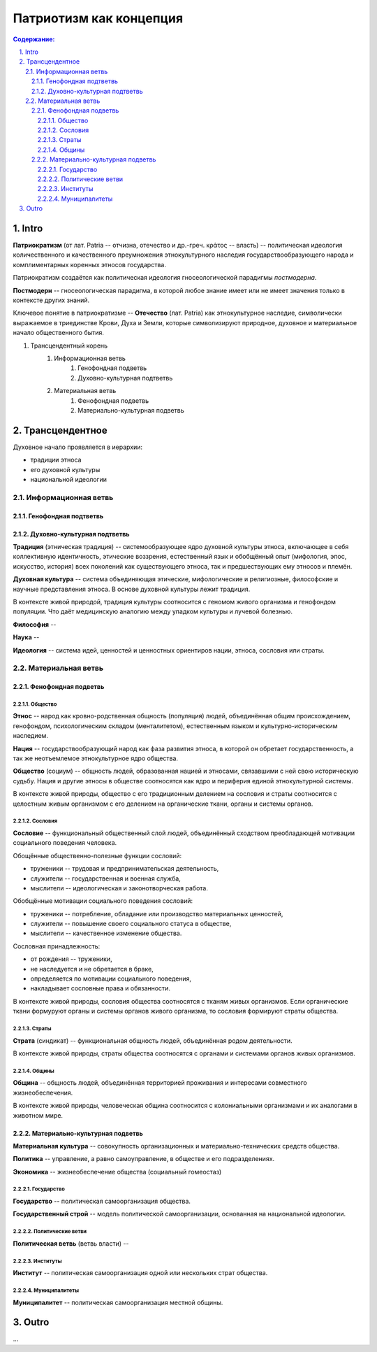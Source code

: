 ########################
Патриотизм как концепция
########################
.. contents:: **Содержание:**
    :depth: 4

.. sectnum::
    :depth: 4
    :start: 1
    :suffix: .

Intro
=====
**Патриократизм** (от лат. Patria -- отчизна, отечество и др.-греч. κράτος -- власть) -- политическая идеология количественного и качественного преумножения этнокультурного наследия государствообразующего народа и комплиментарных коренных этносов государства.

Патриократизм создаётся как политическая идеология гносеологической парадигмы *постмодерна*.

**Постмодерн** -- гносеологическая парадигма, в которой любое знание имеет или не имеет значения только в контексте других знаний.

Ключевое понятие в патриократизме -- **Отечество** (лат. Patria) как этнокультурное наследие, символически выражаемое в триединстве Крови, Духа и Земли, которые символизируют природное, духовное и материальное начало общественного бытия.

#. Трансцендентный корень
    #. Информационная ветвь
        #. Генофондная подветвь
        #. Духовно-культурная подтветвь

    #. Материальная ветвь
        #. Фенофондная подветвь
        #. Материально-культурная подветвь

Трансцендентное
===============

Духовное начало проявляется в иерархии:

* традиции этноса
* его духовной культуры
* национальной идеологии

Информационная ветвь
--------------------

Генофондная подтветвь
~~~~~~~~~~~~~~~~~~~~~

Духовно-культурная подтветвь
~~~~~~~~~~~~~~~~~~~~~~~~~~~~
**Традиция** (этническая традиция) -- системообразующее ядро духовной культуры этноса, включающее в себя коллективную идентичность, этические воззрения, естественный язык и обобщённый опыт (мифология, эпос, искусство, история) всех поколений как существующего этноса, так и предшествующих ему этносов и племён.

**Духовная культура** -- система объединяющая этические, мифологические и религиозные, философские и научные представления этноса. В основе духовной культуры лежит традиция.

В контексте живой природой, традиция культуры соотносится с геномом живого организма и генофондом популяции. Что даёт медицинскую аналогию между упадком культуры и лучевой болезнью.

**Философия** -- 

**Наука** -- 

**Идеология** -- система идей, ценностей и ценностных ориентиров нации, этноса, сословия или страты.

Материальная ветвь
----------------------
Фенофондная подветвь
~~~~~~~~~~~~~~~~~~~~~~~~~

Общество
""""""""
**Этнос** -- народ как кровно-родственная общность (популяция) людей, объединённая общим происхождением, генофондом, психологическим складом (менталитетом), естественным языком и культурно-историческим наследием.

**Нация** -- государствообразующий народ как фаза развития этноса, в которой он обретает государственность, а так же неотъемлемое этнокультурное ядро общества.

**Общество** (социум) -- общность людей, образованная нацией и этносами, связавшими с ней свою историческую судьбу. Нация и другие этносы в обществе соотносятся как ядро и периферия единой этнокультурной системы.

В контексте живой природы, общество с его традиционным делением на сословия и страты соотносится с целостным живым организмом с его делением на органические ткани, органы и системы органов.

Сословия
""""""""
**Сословие** -- функциональный общественный слой людей, объединённый сходством преобладающей мотивации социального поведения человека.

Обощённые общественно-полезные функции сословий:

* труженики -- трудовая и предпринимательская деятельность,
* служители -- государственная и военная служба,
* мыслители -- идеологическая и законотворческая работа.

Обобщённые мотивации социального поведения сословий:

* труженики -- потребление, обладание или производство материальных ценностей,
* служители -- повышение своего социального статуса в обществе,
* мыслители -- качественное изменение общества.

Сословная принадлежность:

* от рождения -- труженики,
* не наследуется и не обретается в браке,
* определяется по мотивации социального поведения,
* накладывает сословные права и обязанности.

В контексте живой природы, сословия общества соотносятся с тканям живых организмов. Если органические ткани формуруют органы и системы органов живого организма, то сословия формируют страты общества.

Страты
""""""
**Страта** (синдикат) -- функциональная общность людей, объединённая родом деятельности.

В контексте живой природы, страты общества соотносятся с органами и системами органов живых организмов.

Общины
""""""
**Община** -- общность людей, объединённая территорией проживания и интересами совместного жизнеобеспечения.

В контексте живой природы, человеческая община соотносится с колониальными организмами и их аналогами в животном мире.

Материально-культурная подветвь
~~~~~~~~~~~~~~~~~~~~~~~~~~~~~~~
**Материальная культура** -- совокупность организационных и материально-технических средств общества.

**Политика** -- управление, а равно самоуправление, в обществе и его подразделениях.

**Экономика** -- жизнеобеспечение общества (социальный гомеостаз)

Государство
"""""""""""

**Государство** -- политическая самоорганизация общества.

**Государственный строй** -- модель политической самоорганизации, основанная на национальной идеологии.

Политические ветви
""""""""""""""""""
**Политическая ветвь** (ветвь власти) -- 

Институты
"""""""""
**Институт** -- политическая самоорганизация одной или нескольких страт общества.

Муниципалитеты
""""""""""""""
**Муниципалитет** -- политическая самоорганизация местной общины.

Outro
=====
...
